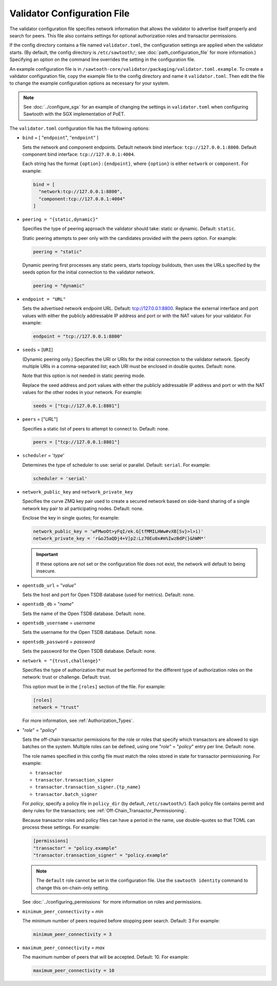 ----------------------------
Validator Configuration File
----------------------------

The validator configuration file specifies network information that allows
the validator to advertise itself properly and search for peers. This file
also contains settings for optional authorization roles and transactor
permissions.

If the config directory contains a file named ``validator.toml``, the
configuration settings are applied when the validator starts. (By default, the
config directory is ``/etc/sawtooth/``; see :doc:`path_configuration_file` for
more information.) Specifying an option on the command line overrides the
setting in the configuration file.

An example configuration file is in
``/sawtooth-core/validator/packaging/validator.toml.example``.
To create a validator configuration file, copy the example file to the config
directory and name it ``validator.toml``. Then edit the file to change the
example configuration options as necessary for your system.

.. Note::

  See :doc:`../configure_sgx` for an example of changing the settings in
  ``validator.toml`` when configuring Sawtooth with the SGX implementation of
  PoET.

The ``validator.toml`` configuration file has the following options:

- ``bind`` = [ "``endpoint``", "``endpoint``" ]

  Sets the network and component endpoints. Default network bind interface:
  ``tcp://127.0.0.1:8800``. Default component bind interface:
  ``tcp://127.0.0.1:4004``.

  Each string has the format ``{option}:{endpoint}``, where
  ``{option}`` is either ``network`` or ``component``. For example:

  .. code-block:: none

    bind = [
      "network:tcp://127.0.0.1:8800",
      "component:tcp://127.0.0.1:4004"
    ]

- ``peering = "{static,dynamic}"``

  Specifies the type of peering approach the validator should take: static
  or dynamic.  Default: ``static``.

  Static peering attempts to peer only with the candidates provided with the
  peers option. For example:

  .. code-block:: none

    peering = "static"

  Dynamic peering first processes any static peers, starts topology buildouts,
  then uses the URLs specified by the seeds option for the initial connection
  to the validator network.

  .. code-block:: none

    peering = "dynamic"

- ``endpoint = "URL"``

  Sets the advertised network endpoint URL. Default: tcp://127.0.0.1:8800.
  Replace the external interface and port values with either the
  publicly addressable IP address and port or with the NAT values for your
  validator. For example:

  .. code-block:: none

    endpoint = "tcp://127.0.0.1:8800"

- ``seeds`` = [``URI``]

  (Dynamic peering only.) Specifies the URI or URIs for the initial connection
  to the validator network.  Specify multiple URIs in a comma-separated list;
  each URI must be enclosed in double quotes.  Default: none.

  Note that this option is not needed in static peering mode.

  Replace the seed address and port values with either the publicly addressable
  IP address and port or with the NAT values for the other nodes in your
  network. For example:

  .. code-block:: none

    seeds = ["tcp://127.0.0.1:8801"]

- ``peers`` = ["`URL`"]

  Specifies a static list of peers to attempt to connect to. Default: none.

  .. code-block:: none

    peers = ["tcp://127.0.0.1:8801"]

- ``scheduler`` = '`type`'

  Determines the type of scheduler to use: serial or parallel. Default:
  ``serial``. For example:

  .. code-block:: none

    scheduler = 'serial'

- ``network_public_key`` and ``network_private_key``

  Specifies the curve ZMQ key pair used to create a secured network based on
  side-band sharing of a single network key pair to all participating nodes.
  Default: none.

  Enclose the key in single quotes; for example:

  .. code-block:: none

    network_public_key = 'wFMwoOt>yFqI/ek.G[tfMMILHWw#vXB[Sv}>l>i)'
    network_private_key = 'r&oJ5aQDj4+V]p2:Lz70Eu0x#m%IwzBdP(}&hWM*'

  .. Important::

    If these options are not set or the configuration file does not exist, the
    network will default to being insecure.

- ``opentsdb_url`` = "`value`"

  Sets the host and port for Open TSDB database (used for metrics).
  Default: none.

- ``opentsdb_db`` = "`name`"

  Sets the name of the Open TSDB database. Default: none.

- ``opentsdb_username`` = `username`

  Sets the username for the Open TSDB database. Default: none.

- ``opentsdb_password`` = `password`

  Sets the password for the Open TSDB database. Default: none.

- ``network = "{trust,challenge}"``

  Specifies the type of authorization that must be performed for the different
  type of authorization roles on the network: trust or challenge.
  Default: trust.

  This option must be in the ``[roles]`` section of the file.
  For example:

  .. code-block:: none

    [roles]
    network = "trust"

  For more information, see :ref:`Authorization_Types`.

- "`role`" = "`policy`"

  Sets the off-chain transactor permissions for the role or roles that specify
  which transactors are allowed to sign batches on the system. Multiple roles
  can be defined, using one "`role`" = "`policy`" entry per line. Default: none.

  The role names specified in this config file must match the roles stored in
  state for transactor permissioning. For example:

  - ``transactor``
  - ``transactor.transaction_signer``
  - ``transactor.transaction_signer.{tp_name}``
  - ``transactor.batch_signer``

  For `policy`, specify a policy file in ``policy_dir`` (by default,
  ``/etc/sawtooth/``). Each policy file contains permit and deny rules for the
  transactors; see :ref:`Off-Chain_Transactor_Permissioning`.

  Because transactor roles and policy files can have a period in the name, use
  double-quotes so that TOML can process these settings. For example:

  .. code-block:: none

    [permissions]
    "transactor" = "policy.example"
    "transactor.transaction_signer" = "policy.example"

  .. Note::

    The ``default`` role cannot be set in the configuration file. Use the
    ``sawtooth identity`` command to change this on-chain-only setting.

  See :doc:`../configuring_permissions` for more information on roles and
  permissions.

- ``minimum_peer_connectivity`` = `min`

  The minimum number of peers required before stopping peer search.
  Default: 3 For example:

  .. code-block:: none

    minimum_peer_connectivity = 3

- ``maximum_peer_connectivity`` = `max`

  The maximum number of peers that will be accepted. Default: 10. For example:

  .. code-block:: none

    maximum_peer_connectivity = 10

.. Licensed under Creative Commons Attribution 4.0 International License
.. https://creativecommons.org/licenses/by/4.0/
